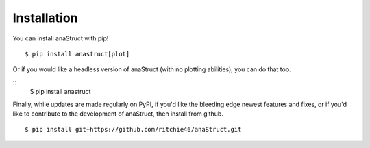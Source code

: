 Installation
============

You can install anaStruct with pip!

::

    $ pip install anastruct[plot]

Or if you would like a headless version of anaStruct (with no plotting abilities), you can do that too.

::
    $ pip install anastruct

Finally, while updates are made regularly on PyPI, if you'd like the bleeding edge newest features and fixes, or if you'd like to contribute to the development of anaStruct, then install from github.

::

    $ pip install git+https://github.com/ritchie46/anaStruct.git